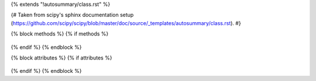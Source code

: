 {% extends "!autosummary/class.rst" %}

{# Taken from scipy's sphinx documentation setup (https://github.com/scipy/scipy/blob/master/doc/source/_templates/autosummary/class.rst). #}

{% block methods %}
{% if methods %}
   .. HACK -- the point here is that we don't want this to appear in the output, but the autosummary should still generate the pages.
      .. autosummary::
         :toctree:
      {% for item in all_methods %}
         {# We want to build dunder methods if they exist, but not every kind of dunder. These are the dunders provided by default on `object` #}
         {%- if not item.startswith('_') or (item not in ['__class__',
                                                          '__delattr__',
                                                          '__getattribute__',
                                                          '__init__',
                                                          '__dir__',
                                                          '__new__',
                                                          '__reduce__',
                                                          '__reduce_ex__',
                                                          '__repr__',
                                                          '__setattr__',
                                                          '__sizeof__',
                                                          '__subclasshook__'] and item.startswith('__')) %}
         {{ name }}.{{ item }}
         {%- endif -%}
      {%- endfor %}
{% endif %}
{% endblock %}

{% block attributes %}
{% if attributes %}
   .. HACK -- the point here is that we don't want this to appear in the output, but the autosummary should still generate the pages.
      .. autosummary::
         :toctree:
      {% for item in all_attributes %}
         {%- if not item.startswith('_') %}
         {{ name }}.{{ item }}
         {%- endif -%}
      {%- endfor %}
{% endif %}
{% endblock %}
